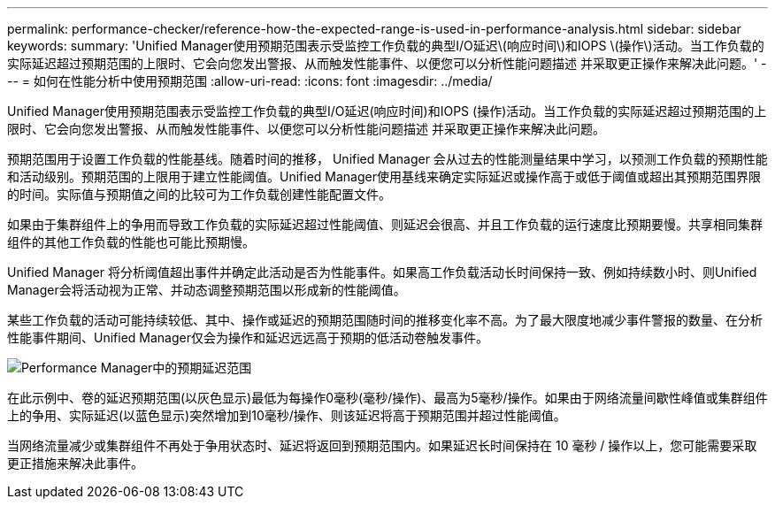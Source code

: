 ---
permalink: performance-checker/reference-how-the-expected-range-is-used-in-performance-analysis.html 
sidebar: sidebar 
keywords:  
summary: 'Unified Manager使用预期范围表示受监控工作负载的典型I/O延迟\(响应时间\)和IOPS \(操作\)活动。当工作负载的实际延迟超过预期范围的上限时、它会向您发出警报、从而触发性能事件、以便您可以分析性能问题描述 并采取更正操作来解决此问题。' 
---
= 如何在性能分析中使用预期范围
:allow-uri-read: 
:icons: font
:imagesdir: ../media/


[role="lead"]
Unified Manager使用预期范围表示受监控工作负载的典型I/O延迟(响应时间)和IOPS (操作)活动。当工作负载的实际延迟超过预期范围的上限时、它会向您发出警报、从而触发性能事件、以便您可以分析性能问题描述 并采取更正操作来解决此问题。

预期范围用于设置工作负载的性能基线。随着时间的推移， Unified Manager 会从过去的性能测量结果中学习，以预测工作负载的预期性能和活动级别。预期范围的上限用于建立性能阈值。Unified Manager使用基线来确定实际延迟或操作高于或低于阈值或超出其预期范围界限的时间。实际值与预期值之间的比较可为工作负载创建性能配置文件。

如果由于集群组件上的争用而导致工作负载的实际延迟超过性能阈值、则延迟会很高、并且工作负载的运行速度比预期要慢。共享相同集群组件的其他工作负载的性能也可能比预期慢。

Unified Manager 将分析阈值超出事件并确定此活动是否为性能事件。如果高工作负载活动长时间保持一致、例如持续数小时、则Unified Manager会将活动视为正常、并动态调整预期范围以形成新的性能阈值。

某些工作负载的活动可能持续较低、其中、操作或延迟的预期范围随时间的推移变化率不高。为了最大限度地减少事件警报的数量、在分析性能事件期间、Unified Manager仅会为操作和延迟远远高于预期的低活动卷触发事件。

image::../media/opm-expected-range-jpg.gif[Performance Manager中的预期延迟范围]

在此示例中、卷的延迟预期范围(以灰色显示)最低为每操作0毫秒(毫秒/操作)、最高为5毫秒/操作。如果由于网络流量间歇性峰值或集群组件上的争用、实际延迟(以蓝色显示)突然增加到10毫秒/操作、则该延迟将高于预期范围并超过性能阈值。

当网络流量减少或集群组件不再处于争用状态时、延迟将返回到预期范围内。如果延迟长时间保持在 10 毫秒 / 操作以上，您可能需要采取更正措施来解决此事件。
